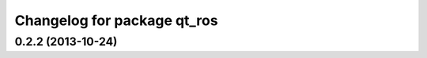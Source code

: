 ^^^^^^^^^^^^^^^^^^^^^^^^^^^^
Changelog for package qt_ros
^^^^^^^^^^^^^^^^^^^^^^^^^^^^

0.2.2 (2013-10-24)
------------------
